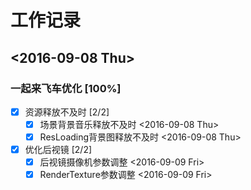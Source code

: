 * 工作记录
** <2016-09-08 Thu>
*** 一起来飞车优化 [100%]
- [X] 资源释放不及时 [2/2]
  - [X] 场景背景音乐释放不及时 <2016-09-08 Thu>
  - [X] ResLoading背景图释放不及时 <2016-09-08 Thu>
- [X] 优化后视镜 [2/2]
  - [X] 后视镜摄像机参数调整 <2016-09-09 Fri>
  - [X] RenderTexture参数调整 <2016-09-09 Fri>
